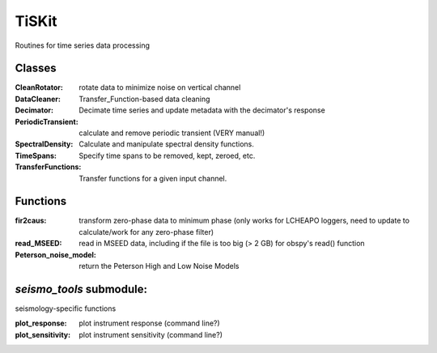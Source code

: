 *******************************
TiSKit
*******************************

Routines for time series data processing

Classes
=========================

:CleanRotator: rotate data to minimize noise on vertical channel
:DataCleaner: Transfer_Function-based data cleaning
:Decimator: Decimate time series and update metadata with the decimator's
            response
:PeriodicTransient: calculate and remove periodic transient (VERY manual!)
:SpectralDensity: Calculate and manipulate spectral density functions.
:TimeSpans: Specify time spans to be removed, kept, zeroed, etc.
:TransferFunctions: Transfer functions for a given input channel.
               
Functions
=========================

:fir2caus: transform zero-phase data to minimum phase (only works for
               LCHEAPO loggers, need to update to calculate/work for any
               zero-phase filter)
:read_MSEED: read in MSEED data, including if the file is too big (> 2 GB)
                 for obspy's read() function
:Peterson_noise_model: return the Peterson High and Low Noise Models

`seismo_tools` submodule:
=========================

seismology-specific functions

:plot_response: plot instrument response (command line?)
:plot_sensitivity: plot instrument sensitivity (command line?)
